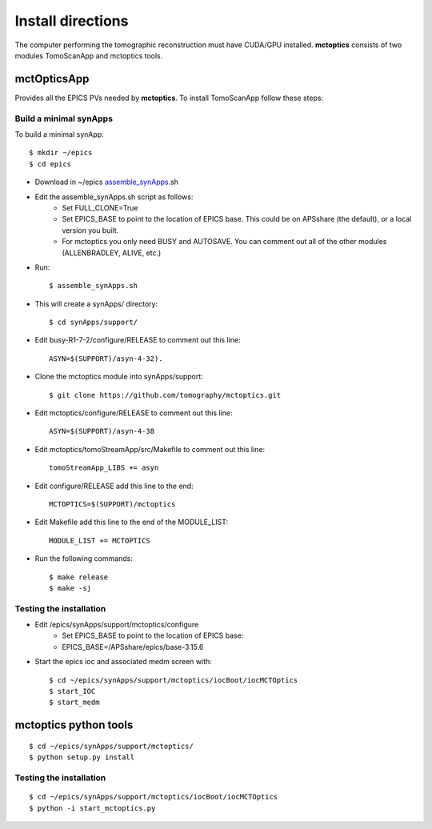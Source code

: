 ==================
Install directions
==================

.. _areadetector: https://cars9.uchicago.edu/software/epics/areaDetector.html

The computer performing the tomographic reconstruction must have CUDA/GPU installed. **mctoptics** consists of two modules
TomoScanApp and mctoptics tools.

mctOpticsApp
============

Provides all the EPICS PVs needed by **mctoptics**. To install TomoScanApp follow these steps:

Build a minimal synApps
-----------------------

To build a minimal synApp::

    $ mkdir ~/epics
    $ cd epics


- Download in ~/epics `assemble_synApps <https://github.com/EPICS-synApps/support/blob/master/assemble_synApps.sh>`_.sh
- Edit the assemble_synApps.sh script as follows:
    - Set FULL_CLONE=True
    - Set EPICS_BASE to point to the location of EPICS base.  This could be on APSshare (the default), or a local version you built.
    - For mctoptics you only need BUSY and AUTOSAVE.  You can comment out all of the other modules (ALLENBRADLEY, ALIVE, etc.)

- Run::

    $ assemble_synApps.sh

- This will create a synApps/ directory::

    $ cd synApps/support/

- Edit  busy-R1-7-2/configure/RELEASE to comment out this line::
    
    ASYN=$(SUPPORT)/asyn-4-32).

- Clone the mctoptics module into synApps/support::
    
    $ git clone https://github.com/tomography/mctoptics.git

- Edit mctoptics/configure/RELEASE to comment out this line::
    
    ASYN=$(SUPPORT)/asyn-4-38

- Edit mctoptics/tomoStreamApp/src/Makefile to comment out this line::
    
    tomoStreamApp_LIBS += asyn

- Edit configure/RELEASE add this line to the end::
    
    MCTOPTICS=$(SUPPORT)/mctoptics

- Edit Makefile add this line to the end of the MODULE_LIST::
    
    MODULE_LIST += MCTOPTICS

- Run the following commands::

    $ make release
    $ make -sj

Testing the installation
------------------------

- Edit /epics/synApps/support/mctoptics/configure
    - Set EPICS_BASE to point to the location of EPICS base:
    - EPICS_BASE=/APSshare/epics/base-3.15.6

- Start the epics ioc and associated medm screen with::

    $ cd ~/epics/synApps/support/mctoptics/iocBoot/iocMCTOptics
    $ start_IOC
    $ start_medm


mctoptics python tools
=======================

::

    $ cd ~/epics/synApps/support/mctoptics/
    $ python setup.py install

Testing the installation
------------------------

::

    $ cd ~/epics/synApps/support/mctoptics/iocBoot/iocMCTOptics
    $ python -i start_mctoptics.py


